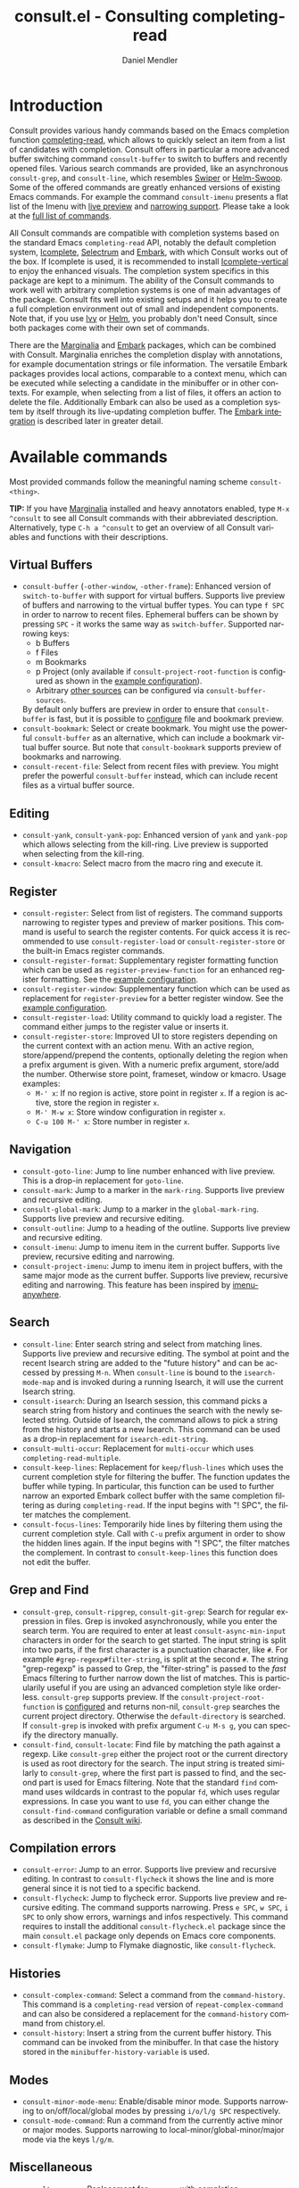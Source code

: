 #+title: consult.el - Consulting completing-read
#+author: Daniel Mendler
#+language: en
#+export_file_name: consult.texi
#+texinfo_dir_category: Emacs
#+texinfo_dir_title: Consult: (consult).
#+texinfo_dir_desc: Useful commands built on completing-read.
#+options: d:nil

:badge:
[[https://melpa.org/#/consult][file:https://melpa.org/packages/consult-badge.svg]]
[[https://stable.melpa.org/#/consult][file:https://stable.melpa.org/packages/consult-badge.svg]]
:end:

* Introduction
  :properties:
  :description: Why Consult?
  :end:
#+cindex: introduction

Consult provides various handy commands based on the Emacs completion function
[[https://www.gnu.org/software/emacs/manual/html_node/elisp/Minibuffer-Completion.html][completing-read]], which allows to quickly select an item from a list of
candidates with completion. Consult offers in particular a more advanced buffer
switching command =consult-buffer= to switch to buffers and recently opened
files. Various search commands are provided, like an asynchronous
=consult-grep=, and =consult-line=, which resembles [[https://github.com/abo-abo/swiper#swiper][Swiper]] or [[https://github.com/emacsorphanage/helm-swoop][Helm-Swoop]]. Some
of the offered commands are greatly enhanced versions of existing Emacs
commands. For example the command =consult-imenu= presents a flat list of the
Imenu with [[#live-previews][live preview]] and [[#narrowing-to-subsets][narrowing support]]. Please take a look at the [[#available-commands][full
list of commands]].

All Consult commands are compatible with completion systems based on the
standard Emacs =completing-read= API, notably the default completion system,
[[https://www.gnu.org/software/emacs/manual/html_node/emacs/Icomplete.html][Icomplete]], [[https://github.com/raxod502/selectrum][Selectrum]] and [[https://github.com/oantolin/embark/][Embark]], with which Consult works out of the box. If
Icomplete is used, it is recommended to install [[https://github.com/oantolin/icomplete-vertical][Icomplete-vertical]] to enjoy the
enhanced visuals. The completion system specifics in this package are kept to a
minimum. The ability of the Consult commands to work well with arbitrary
completion systems is one of main advantages of the package. Consult fits well
into existing setups and it helps you to create a full completion environment
out of small and independent components. Note that, if you use [[https://github.com/abo-abo/swiper#ivy][Ivy]] or [[https://github.com/emacs-helm/helm][Helm]], you
probably don't need Consult, since both packages come with their own set of
commands.

There are the [[https://github.com/minad/marginalia/][Marginalia]] and [[https://github.com/oantolin/embark/][Embark]] packages, which can be combined with
Consult. Marginalia enriches the completion display with annotations, for
example documentation strings or file information. The versatile Embark packages
provides local actions, comparable to a context menu, which can be executed
while selecting a candidate in the minibuffer or in other contexts. For example,
when selecting from a list of files, it offers an action to delete the file.
Additionally Embark can also be used as a completion system by itself through
its live-updating completion buffer. The [[#embark-integration][Embark integration]] is described later
in greater detail.

** Screenshots                                                     :noexport:

#+caption: consult-grep
[[https://github.com/minad/consult/blob/main/images/consult-grep.gif?raw=true]]
Fig. 1: Command =consult-git-grep=

#+caption: consult-imenu
[[https://github.com/minad/consult/blob/main/images/consult-imenu.png?raw=true]]
Fig. 2: Command =consult-imenu=

#+caption: consult-line
[[https://github.com/minad/consult/blob/main/images/consult-line.png?raw=true]]
Fig. 3: Command =consult-line=

* Available commands
  :properties:
  :custom_id: available-commands
  :description: Navigation, search, editing commands and more
  :end:
#+cindex: commands

Most provided commands follow the meaningful naming scheme =consult-<thing>=.

*TIP:* If you have [[https://github.com/minad/marginalia][Marginalia]] installed and heavy annotators enabled, type =M-x
^consult= to see all Consult commands with their abbreviated description.
Alternatively, type =C-h a ^consult= to get an overview of all Consult
variables and functions with their descriptions.

** Virtual Buffers
   :properties:
   :description: Buffers, bookmarks and recent files
   :end:
 #+cindex: virtual buffers

 #+findex: consult-buffer
 #+findex: consult-buffer-other-window
 #+findex: consult-buffer-other-frame
 #+findex: consult-recent-file
 #+findex: consult-bookmark
 - =consult-buffer= (=-other-window=, =-other-frame=): Enhanced version
   of =switch-to-buffer= with support for virtual buffers. Supports live preview
   of buffers and narrowing to the virtual buffer types. You can type =f SPC= in
   order to narrow to recent files. Ephemeral buffers can be shown by pressing
   =SPC= - it works the same way as =switch-buffer=. Supported narrowing keys:
   - b Buffers
   - f Files
   - m Bookmarks
   - p Project (only available if =consult-project-root-function= is
     configured as shown in the [[#use-package-example][example configuration]]).
   - Arbitrary [[#multiple-sources][other sources]] can be configured via =consult-buffer-sources=.
   By default only buffers are preview in order to ensure that =consult-buffer=
   is fast, but it is possible to [[#multiple-sources][configure]] file and bookmark preview.
 - =consult-bookmark=: Select or create bookmark. You might use the
   powerful =consult-buffer= as an alternative, which can include a bookmark
   virtual buffer source. But note that =consult-bookmark= supports preview of
   bookmarks and narrowing.
 - =consult-recent-file=: Select from recent files with preview.
   You might prefer the powerful =consult-buffer= instead, which can include
   recent files as a virtual buffer source.

** Editing
   :properties:
   :description: Commands useful for editing
   :end:
 #+cindex: editing

 #+findex: consult-yank
 #+findex: consult-kmacro
 - =consult-yank=, =consult-yank-pop=: Enhanced version of =yank= and
   =yank-pop= which allows selecting from the kill-ring. Live preview is
   supported when selecting from the kill-ring.
 - =consult-kmacro=: Select macro from the macro ring and execute it.

** Register
   :properties:
   :description: Searching through registers and fast access
   :end:
 #+cindex: register

 #+findex: consult-register
 #+findex: consult-register-load
 #+findex: consult-register-store
 #+findex: consult-register-format
 #+findex: consult-register-window
 - =consult-register=: Select from list of registers. The command
   supports narrowing to register types and preview of marker positions. This
   command is useful to search the register contents. For quick access it is
   recommended to use =consult-register-load= or =consult-register-store= or the
   built-in Emacs register commands.
 - =consult-register-format=: Supplementary register formatting function which can be
   used as =register-preview-function= for an enhanced register formatting. See
   the [[#use-package-example][example configuration]].
 - =consult-register-window=: Supplementary function which can be used
   as replacement for =register-preview= for a better register window. See the
   [[#use-package-example][example configuration]].
 - =consult-register-load=: Utility command to quickly load a register.
   The command either jumps to the register value or inserts it.
 - =consult-register-store=: Improved UI to store registers depending on the current
   context with an action menu. With an active region, store/append/prepend the
   contents, optionally deleting the region when a prefix argument is given.
   With a numeric prefix argument, store/add the number. Otherwise store point,
   frameset, window or kmacro. Usage examples:
   * =M-' x=: If no region is active, store point in register =x=.
     If a region is active, store the region in register =x=.
   * =M-' M-w x=: Store window configuration in register =x=.
   * =C-u 100 M-' x=: Store number in register =x=.

** Navigation
   :properties:
   :description: Mark rings, outlines and imenu
   :end:
 #+cindex: navigation

 #+findex: consult-goto-line
 #+findex: consult-mark
 #+findex: consult-global-mark
 #+findex: consult-outline
 #+findex: consult-imenu
 #+findex: consult-project-imenu
 - =consult-goto-line=: Jump to line number enhanced with live preview.
   This is a drop-in replacement for =goto-line=.
 - =consult-mark=: Jump to a marker in the =mark-ring=. Supports live
   preview and recursive editing.
 - =consult-global-mark=: Jump to a marker in the =global-mark-ring=.
   Supports live preview and recursive editing.
 - =consult-outline=: Jump to a heading of the outline. Supports live
   preview and recursive editing.
 - =consult-imenu=: Jump to imenu item in the current buffer. Supports
   live preview, recursive editing and narrowing.
 - =consult-project-imenu=: Jump to imenu item in project buffers, with
   the same major mode as the current buffer. Supports live preview,
   recursive editing and narrowing. This feature has been inspired by
   [[https://github.com/vspinu/imenu-anywhere][imenu-anywhere]].

** Search
   :properties:
   :description: Line search, grep and file search
   :end:
 #+cindex: search

 #+findex: consult-line
 #+findex: consult-multi-occur
 #+findex: consult-keep-lines
 #+findex: consult-focus-lines
 #+findex: consult-isearch
 - =consult-line=: Enter search string and select from matching lines.
   Supports live preview and recursive editing. The symbol at point and the
   recent Isearch string are added to the "future history" and can be accessed
   by pressing =M-n=. When =consult-line= is bound to the =isearch-mode-map= and
   is invoked during a running Isearch, it will use the current Isearch string.
 - =consult-isearch=: During an Isearch session, this command picks a
   search string from history and continues the search with the newly selected
   string. Outside of Isearch, the command allows to pick a string from the
   history and starts a new Isearch. This command can be used as a drop-in
   replacement for =isearch-edit-string=.
 - =consult-multi-occur=: Replacement for =multi-occur= which uses
   =completing-read-multiple=.
 - =consult-keep-lines=: Replacement for =keep/flush-lines=
   which uses the current completion style for filtering the buffer. The
   function updates the buffer while typing. In particular, this function can be
   used to further narrow an exported Embark collect buffer with the same
   completion filtering as during =completing-read=. If the input begins with
   "! SPC", the filter matches the complement.
 - =consult-focus-lines=: Temporarily hide lines by filtering them using the current
   completion style. Call with =C-u= prefix argument in order to show the hidden
   lines again. If the input begins with "! SPC", the filter matches the
   complement. In contrast to =consult-keep-lines= this function does not edit
   the buffer.

** Grep and Find
   :properties:
   :description: Searching through the filesystem
   :end:
 #+cindex: grep
 #+cindex: find
 #+cindex: locate

 #+findex: consult-grep
 #+findex: consult-ripgrep
 #+findex: consult-git-grep
 #+findex: consult-find
 #+findex: consult-locate
 - =consult-grep=, =consult-ripgrep=, =consult-git-grep=: Search for
   regular expression in files. Grep is invoked asynchronously, while you enter
   the search term. You are required to enter at least =consult-async-min-input=
   characters in order for the search to get started. The input string is split
   into two parts, if the first character is a punctuation character, like =#=.
   For example =#grep-regexp#filter-string=, is split at the second =#=. The
   string "grep-regexp" is passed to Grep, the "filter-string" is passed to the
   /fast/ Emacs filtering to further narrow down the list of matches. This is
   particularily useful if you are using an advanced completion style like
   orderless. =consult-grep= supports preview. If the
   =consult-project-root-function= is [[#use-package-example][configured]] and returns non-nil,
   =consult-grep= searches the current project directory. Otherwise the
   =default-directory= is searched. If =consult-grep= is invoked with prefix
   argument =C-u M-s g=, you can specify the directory manually.
 - =consult-find=, =consult-locate=: Find file by
   matching the path against a regexp. Like =consult-grep= either the project
   root or the current directory is used as root directory for the search. The
   input string is treated similarly to =consult-grep=, where the first part is
   passed to find, and the second part is used for Emacs filtering. Note that
   the standard =find= command uses wildcards in contrast to the popular =fd=,
   which uses regular expressions. In case you want to use =fd=, you can either
   change the =consult-find-command= configuration variable or define a small
   command as described in the [[https://github.com/minad/consult/wiki][Consult wiki]].

** Compilation errors
   :properties:
   :description: Jumping to compilation errors
   :end:
 #+cindex: compilation errors

#+findex: consult-error
#+findex: consult-flycheck
#+findex: consult-flymake
- =consult-error=: Jump to an error. Supports live preview and recursive
  editing. In contrast to =consult-flycheck= it shows the line and is
  more general since it is not tied to a specific backend.
- =consult-flycheck=: Jump to flycheck error. Supports live preview and
  recursive editing. The command supports narrowing. Press =e SPC=,
  =w SPC=, =i SPC= to only show errors, warnings and infos respectively.
  This command requires to install the additional =consult-flycheck.el=
  package since the main =consult.el= package only depends on Emacs core
  components.
- =consult-flymake=: Jump to Flymake diagnostic, like
  =consult-flycheck=.

** Histories
   :properties:
   :description: Navigating histories
   :end:
 #+cindex: history

 #+findex: consult-complex-command
 #+findex: consult-history
 - =consult-complex-command=: Select a command from the
   =command-history=. This command is a =completing-read= version of
   =repeat-complex-command= and can also be considered a replacement for
   the =command-history= command from chistory.el.
 - =consult-history=: Insert a string from the current buffer history.
   This command can be invoked from the minibuffer. In that case the
   history stored in the =minibuffer-history-variable= is used.

** Modes
   :properties:
   :description: Toggling minor modes and executing commands
   :end:
 #+cindex: minor mode
 #+cindex: major mode

 #+findex: consult-minor-mode-menu
 #+findex: consult-mode-command
 - =consult-minor-mode-menu=: Enable/disable minor mode. Supports
   narrowing to on/off/local/global modes by pressing =i/o/l/g SPC=
   respectively.
 - =consult-mode-command=: Run a command from the currently active minor
   or major modes. Supports narrowing to local-minor/global-minor/major
   mode via the keys =l/g/m=.

** Miscellaneous
   :properties:
   :description: Various other useful commands
   :end:

 #+findex: consult-apropos
 #+findex: consult-file-externally
 #+findex: consult-completion-in-region
 #+findex: consult-theme
 #+findex: consult-man
 - =consult-apropos=: Replacement for =apropos= with completion.
 - =consult-man=: Find Unix man page, via Unix =apropos= or =man -k=.
   The selected man page is opened using the Emacs =man= command.
 - =consult-file-externally=: Select a file and open it externally,
   e.g. using =xdg-open= on Linux.
 - =consult-completion-in-region=: Function which can be used as
   =completion-in-region-function=. This way, the minibuffer completion
   UI will be used for =completion-at-point=. This function is
   particularily useful in combination with Icomplete-vertical, since
   Icomplete does not provide its own =completion-in-region-function=. In
   contrast, Selectrum already comes with its own function.
 - =consult-theme=: Select a theme and disable all currently enabled
   themes. Supports live preview of the theme while scrolling through the
   candidates.

* Special features
  :properties:
  :description: Enhancements over built-in `completing-read'
  :end:

 Consult enhances =completing-read= with live previews of candidates, additional
 narrowing capabilities to candidate subsets and asynchronously generated
 candidate lists. This functionality is provided by the internal =consult--read=
 function, which is used by most Consult commands. The =consult--read= function
 is a thin wrapper around =completing-read=. In order to support multiple
 candidate sources there exists the high-level function =consult--multi=. The
 architecture of Consult allows it to work with different completion systems in
 the backend, while still offering advanced features.

** Live previews
   :properties:
   :description: Preview the currently selected candidate
   :custom_id: live-previews
   :end:
 #+cindex: preview

 Some Consult commands support live previews. For example when you scroll
 through the items of =consult-line=, the buffer will scroll to the
 corresponding position. It is possible to jump back and forth between the
 minibuffer and the buffer to perform recursive editing while the search is
 ongoing.

 Previews are enabled by default but can be disabled via the
 =consult-preview-key= variable. Furthermore it is possible to specify
 keybindings which trigger the preview manually as shown in the [[#use-package-example][example
 configuration]]. The default setting of =consult-preview-key= is =any= which
 means that the preview will be triggered on any keypress when the selected
 candidate changes. Each command can be configured individually with its own
 =:preview-key=, such that preview can be manual for some commands, for some
 commands automatic and for some commands completely disabled.

** Narrowing to subsets
   :properties:
   :description: Restricting the completion to a candidate subset
   :custom_id: narrowing-to-subsets
   :end:
 #+cindex: narrowing

 Consult has special support to narrow to candidate subsets. This functionality
 is useful if the list of candidates consists of candidates of multiple types or
 candidates from [[#multiple-sources][multiple sources]], like the =consult-buffer= command, which
 shows both buffers and recently opened files.

 When you use the =consult-buffer= command, you can press =b SPC= and the list
 of candidates will be restricted such that only buffers are shown. If you press
 =DEL= afterwards, the full candidate list will be shown again. Furthermore a
 narrowing prefix key and a widening key can be configured which can be pressed
 to achieve the same effect, see the configuration variables
 =consult-narrow-key= and =consult-widen-key=.

 If [[https://github.com/justbur/emacs-which-key][which-key]] is installed, the possible narrowing keys are shown in the
 which-key window after pressing the prefix key =consult-narrow-key=.
 Furthermore there is the =consult-narrow-help= command which can be bound to a
 key in the =consult-narrow-map= if this is desired, as shown in the [[#use-package-example][example
 configuration]].

** Asynchronous search
   :properties:
   :description: Filtering asynchronously generated candidate lists
   :end:
 #+cindex: asynchronous search

 Consult has support for asynchronous generation of candidate lists. This
 feature is used for search commands like =consult-grep=, where the list of
 matches is generated dynamically while the user is typing a grep regular
 expression. The grep process is executed in the background. When modifying the
 grep regular expression, the background process is terminated and a new process
 is started with the modified regular expression.

 The matches, which have been found, can then be narrowed using the installed
 Emacs completion-style. This can be powerful if you are using for example the
 =orderless= completion style.

 This two-level filtering is possible by splitting the input string. Part of the
 input string is treated as input to grep and part of the input is used for
 filtering. The input string is split at a punctuation character, using a
 similar syntax as Perl regular expressions.

 Examples:

 - =#defun=: Search for "defun" using grep.
 - =#defun#consult=: Search for "defun" using grep, filter with the word
   "consult".
 - =/defun/consult=: It is also possible to use other punctuation
   characters.
 - =#to#=: Force searching for "to" using grep, since the grep pattern
   must be longer than =consult-async-min-input= characters by default.
 - =#defun -- --invert-match#=: Pass argument =--invert-match= to grep.

 For asynchronous processes like =find= and =grep=, the prompt has a small
 indicator showing the process status:

 - =:= the usual prompt colon, before input is provided.
 - =*= with warning face, the process is running.
 - =:= with success face, success, process exited with an error code of zero.
 - =!= with error face, failure, process exited with a nonzero error code.
 - =;= with error face, interrupted, for example if more input is provided.

 There is an ephemeral error log buffer =_*consult-async-log*= (note the leading space),
 you can access the buffer using =consult-buffer= and =switch-to-buffer= by first pressing =SPC=
 and then selecting the buffer.

** Multiple sources
   :properties:
   :description: Combining candidates from different sources
   :custom_id: multiple-sources
   :end:
  #+cindex: multiple sources

  Consult allows combining multiple synchronous candidate sources. This feature
  is used by the =consult-buffer= command to present buffer-like candidates in a
  single menu for quick access. By default =consult-buffer= includes buffers,
  bookmarks, recent files and project-specific buffers and files. It is possible
  to configure the list of sources via the =consult-buffer-sources= variable.
  Arbitrary custom sources can be defined.

  As an example, the bookmark source is defined as follows:

  #+begin_src elisp
  (defvar consult--source-bookmark
    `(:name     "Bookmark"
      :narrow   ?m
      :category bookmark
      :face     consult-bookmark
      :history  bookmark-history
      :items    ,#'bookmark-all-names
      :action   ,#'consult--bookmark-action))
  #+end_src

  Required source fields:
  - =:category= Completion category.
  - =:items= List of strings to select from or function returning list of strings.

  Optional source fields:
  - =:name= Name of the source, used for narrowing and annotation.
  - =:narrow= Narrowing character or =(character . string)= pair.
  - =:enabled= Function which must return t if the source is enabled.
  - =:hidden= When t candidates of this source are hidden by default.
  - =:face= Face used for highlighting the candidates.
  - =:annotate= Annotation function called for each candidate, returns string.
  - =:history= Name of history variable to add selected candidate.
  - =:action= Action function called with the selected candidate.
  - =:state= State constructor for the source, must return the state function.
  - Other source fields can be added specifically to the use case.

  The =:state= and =:action= fields of the sources deserve a longer explanation.
  The =:action= function takes a single argument and is only called after
  selection with the selected candidate, if the selection has not been aborted.
  This functionality is provided for convenience and easy definition of sources.
  The =:state= field is more complicated and general. The =:state= function is a
  "constructor" function without arguments, which can perform some setup
  necessary for the preview. It must return a closure with two arguments: The
  first argument is the candidate string, the second argument is the restore
  flag. The state function is called during preview, if a preview key has been
  pressed, with the selected candidate and the restore argument being nil.
  Furthermore the state function is always called after selection with the
  selected candidate or nil if no candidate has been selected, for example if
  the selection has been aborted. The restore flag is t for the final call. The
  final call happens even if preview is disabled. For this reason you can also
  use the final call to the state function in a similar way as =:action=. You
  probably only want to specify both =:state= and =:action= if =:state= is
  purely responsible for preview and =:action= is then responsible for the real
  action after selection.

  In order to avoid slowness, =consult-buffer= only preview buffers by default.
  Loading recent files, bookmarks or views can result in expensive operations.
  However it is possible to configure the bookmark and file sources to also
  perform preview.

  #+begin_src elisp
  (nconc consult--source-bookmark (list :state #'consult--bookmark-preview))
  (nconc consult--source-file (list :state #'consult--file-preview))
  (nconc consult--source-project-file (list :state #'consult--file-preview))
  #+end_src

  Sources can be added directly to the =consult-buffer-source= list for
  convenience. For example views can be added to the list of virtual buffers
  from a library like https://github.com/minad/bookmark-view/.

  #+begin_src elisp
  (add-to-list 'consult-buffer-sources
                (list :name     "View"
                      :narrow   ?v
                      :category 'bookmark
                      :face     'font-lock-keyword-face
                      :history  'bookmark-view-history
                      :action   #'consult--bookmark-jump
                      :items    #'bookmark-view-names)
                'append)
  #+end_src

  Other useful sources allow the creation of terminal and eshell
  buffers if they do not exist yet.

  #+begin_src elisp
  (defun mode-buffer-exists-p (mode)
    (seq-some (lambda (buf)
                (provided-mode-derived-p
                 (buffer-local-value 'major-mode buf)
                 mode))
              (buffer-list)))

  (defvar eshell-source
    `(:category 'consult-new
      :face     'font-lock-constant-face
      :action   ,(lambda (_) (eshell))
      :items
      ,(lambda ()
         (unless (mode-buffer-exists-p 'eshell-mode)
           '("*eshell* (new)")))))

  (defvar term-source
    `(:category 'consult-new
      :face     'font-lock-constant-face
      :action
      ,(lambda (_)
         (ansi-term (or (getenv "SHELL") "/bin/sh")))
      :items
      ,(lambda ()
         (unless (mode-buffer-exists-p 'term-mode)
           '("*ansi-term* (new)")))))

  (add-to-list 'consult-buffer-sources 'eshell-source 'append)
  (add-to-list 'consult-buffer-sources 'term-source 'append)
  #+end_src

  For more details, see the documentation of =consult-buffer= and of the
  internal =consult--multi= API. The =consult--multi= function can be used to
  create new multi-source commands, but is part of the internal API as of now,
  since some details may still change.

** Embark integration
   :properties:
   :description: Actions, Grep/Occur-buffer export
   :custom_id: embark-integration
   :end:
 #+cindex: embark

 *NOTE*: Install the =embark-consult= package from MELPA, which provides
 Consult-specific Embark actions and the Occur buffer export.

 Embark is a versatile package which offers context dependent actions,
 comparable to a context menu. See the [[https://github.com/oantolin/embark][Embark manual]] for an extensive
 description of its capabilities.

 Actions are commands which can operate on the currently selected candidate (or
 target in Embark terminology). When completing files, for example the
 =delete-file= command is offered. Embark also allows to to execute arbitrary
 commands on the currently selected candidate via =M-x=.

 Furthermore Embark provides the =embark-collect-snapshot= command, which
 collects candidates and presents them in an Embark collect buffer, where
 further actions can be applied to them. A related feature is the
 =embark-export= command, which allows to export candidate lists to a buffer of
 a special type. For example in the case of file completion, a Dired buffer is
 opened.

 In the context of Consult, particularily exciting is the possibility to export
 the matching lines from =consult-line=, =consult-outline=, =consult-mark= and
 =consult-global-mark=. The matching lines are exported to an Occur buffer where
 they can be edited via the =occur-edit-mode= (press key =e=). Similarily,
 Embark supports exporting the matches found by =consult-grep=,
 =consult-ripgrep= and =consult-git-grep= to a Grep buffer, where the matches
 across files can be edited, if the [[https://github.com/mhayashi1120/Emacs-wgrep][wgrep]] package is installed.

* Configuration
  :properties:
  :description: Example configuration and customization variables
  :end:

Consult can be installed from [[https://melpa.org/][MELPA]] via the Emacs built-in package manager.
Alternatively it can be directly installed from the development repository via
other non-standard package managers.

Note that there are two packages as of now: =consult= and =consult-flycheck=.
=consult-flycheck= is a separate package such that the core =consult= package
only depends on Emacs core components. The =consult= package will work out of
the box with the default completion, Icomplete and Selectrum.

** Use-package example
 :properties:
 :description: Configuration example based on use-package
 :custom_id: use-package-example
 :end:
 #+cindex: use-package

It is recommended to manage package configurations with the =use-package= macro.
The Consult package only provides commands and does not add any keybindings or
modes. Therefore the package is non-intrusive but requires a little setup
effort. In order to use the Consult commands, it is advised to add keybindings
for commands which are accessed often. Rarely used commands can be invoked via
=M-x=. Feel free to only bind the commands you consider useful to your workflow.

*NOTE:* There is the [[https://github.com/minad/consult/wiki][Consult wiki]], where additional configuration examples can be
contributed.

 #+begin_src emacs-lisp
 ;; Example configuration for Consult
 (use-package consult
   ;; Replace bindings. Lazily loaded due by `use-package'.
   :bind (;; C-c bindings (mode-specific-map)
          ("C-c h" . consult-history)
          ("C-c m" . consult-mode-command)
          ("C-c b" . consult-bookmark)
          ("C-c k" . consult-kmacro)
          ;; C-x bindings (ctl-x-map)
          ("C-x M-:" . consult-complex-command)     ;; orig. repeat-complet-command
          ("C-x b" . consult-buffer)                ;; orig. switch-to-buffer
          ("C-x 4 b" . consult-buffer-other-window) ;; orig. switch-to-buffer-other-window
          ("C-x 5 b" . consult-buffer-other-frame)  ;; orig. switch-to-buffer-other-frame
          ;; Custom M-# bindings for fast register access
          ("M-#" . consult-register-load)
          ("M-'" . consult-register-store)          ;; orig. abbrev-prefix-mark (unrelated)
          ("C-M-#" . consult-register)
          ;; Other custom bindings
          ("M-y" . consult-yank-pop)                ;; orig. yank-pop
          ("<help> a" . consult-apropos)            ;; orig. apropos-command
          ;; M-g bindings (goto-map)
          ("M-g g" . consult-goto-line)             ;; orig. goto-line
          ("M-g M-g" . consult-goto-line)           ;; orig. goto-line
          ("M-g o" . consult-outline)
          ("M-g m" . consult-mark)
          ("M-g k" . consult-global-mark)
          ("M-g i" . consult-imenu)
          ("M-g I" . consult-project-imenu)
          ("M-g e" . consult-error)
          ;; M-s bindings (search-map)
          ("M-s f" . consult-find)                  ;; alt. consult-locate
          ("M-s g" . consult-git-grep)              ;; alt. consult-grep
          ("M-s r" . consult-ripgrep)
          ("M-s l" . consult-line)
          ("M-s m" . consult-multi-occur)
          ("M-s k" . consult-keep-lines)
          ("M-s u" . consult-focus-lines)
          ;; Isearch integration
          ("M-s e" . consult-isearch)
          :map isearch-mode-map
          ("M-e" . consult-isearch)                 ;; orig. isearch-edit-string
          ("M-s e" . consult-isearch)               ;; orig. isearch-edit-string
          ("M-s l" . consult-line))                 ;; required by consult-line to detect isearch

   ;; The :init configuration is always executed (Not lazy)
   :init

   ;; Optionally configure the register formatting. This improves the register
   ;; preview for `consult-register', `consult-register-load',
   ;; `consult-register-store' and the Emacs built-ins.
   (setq register-preview-delay 0
         register-preview-function #'consult-register-format)

   ;; Optionally tweak the register preview window.
   ;; This adds zebra stripes, sorting and hides the mode line of the window.
   (advice-add #'register-preview :override #'consult-register-window)

   ;; Configure other variables and modes in the :config section,
   ;; after lazily loading the package.
   :config

   ;; Optionally configure preview. Note that the preview-key can also be
   ;; configured on a per-command basis via `consult-config'. The default value
   ;; is 'any, such that any key triggers the preview.
   ;; (setq consult-preview-key 'any)
   ;; (setq consult-preview-key (kbd "M-p"))
   ;; (setq consult-preview-key (list (kbd "<S-down>") (kbd "<S-up>")))

   ;; Optionally configure the narrowing key.
   ;; Both < and C-+ work reasonably well.
   (setq consult-narrow-key "<") ;; (kbd "C-+")

   ;; Optionally make narrowing help available in the minibuffer.
   ;; Probably not needed if you are using which-key.
   ;; (define-key consult-narrow-map (vconcat consult-narrow-key "?") #'consult-narrow-help)

   ;; Optionally configure a function which returns the project root directory.
   ;; There are multiple reasonable alternatives to chose from:
   ;; * projectile-project-root
   ;; * vc-root-dir
   ;; * project-roots
   ;; * locate-dominating-file
   (autoload 'projectile-project-root "projectile")
   (setq consult-project-root-function #'projectile-project-root)
   ;; (setq consult-project-root-function
   ;;       (lambda ()
   ;;         (when-let (project (project-current))
   ;;           (car (project-roots project)))))
   ;; (setq consult-project-root-function #'vc-root-dir)
   ;; (setq consult-project-root-function
   ;;       (lambda () (locate-dominating-file "." ".git")))
 )

 ;; Optionally add the `consult-flycheck' command.
 (use-package consult-flycheck
   :bind (:map flycheck-command-map
               ("!" . consult-flycheck)))
 #+end_src

** Custom variables
 :properties:
 :description: Short description of all customization settings
 :end:
 #+cindex: customization

 *TIP:* If you have [[https://github.com/minad/marginalia][Marginalia]] installed, type =M-x customize-variable RET
 ^consult= to see all Consult-specific customizable variables with their current
 values and abbreviated description. Alternatively, type =C-h a ^consult= to get
 an overview of all Consult variables and functions with their descriptions.

 | Variable                        | Default            | Description                                              |
 |---------------------------------+--------------------+----------------------------------------------------------|
 | consult-after-jump-hook         | '(recenter)        | Functions to call after jumping to a location            |
 | consult-async-default-split     | "#"                | Separator character used for splitting #async#filter     |
 | consult-async-input-debounce    | 0.25               | Input debounce for asynchronous commands                 |
 | consult-async-input-throttle    | 0.5                | Input throttle for asynchronous commands                 |
 | consult-async-min-input         | 3                  | Minimum numbers of letters needed for async process      |
 | consult-async-refresh-delay     | 0.25               | Refresh delay for asynchronous commands                  |
 | consult-bookmark-narrow         | ...                | Narrowing configuration for =consult-bookmark=           |
 | consult-buffer-filter           | ...                | Filter for =consult-buffer=                              |
 | consult-buffer-sources          | ...                | List of virtual buffer sources                           |
 | consult-config                  | nil                | Invididual command option configuration                  |
 | consult-find-command            | "find ..."         | Command line arguments for find                          |
 | consult-fontify-max-size        | 1048576            | Buffers larger than this limit are not fontified         |
 | consult-git-grep-command        | '(...)             | Command line arguments for git-grep                      |
 | consult-goto-line-numbers       | t                  | Show line numbers for =consult-goto-line=                |
 | consult-grep-command            | "grep ..."         | Command line arguments for grep                          |
 | consult-imenu-config            | ...                | Mode-specific configuration for =consult-imenu=          |
 | consult-line-numbers-widen      | t                  | Show absolute line numbers when narrowing is active.     |
 | consult-line-point-placement    | 'match-beginning   | Placement of the point used by =consult-line=            |
 | consult-locate-command          | "locate ..."       | Command line arguments for locate                        |
 | consult-mode-command-filter     | ...                | Filter for =consult-mode-command=                        |
 | consult-mode-histories          | ...                | Mode-specific history variables                          |
 | consult-narrow-key              | nil                | Narrowing prefix key during completion                   |
 | consult-preview-key             | 'any               | Keys which triggers preview                              |
 | consult-preview-max-count       | 10                 | Maximum number of files to keep open during preview      |
 | consult-preview-max-size        | 10485760           | Files larger than this size are not previewed            |
 | consult-preview-raw-size        | 102400             | Files larger than this size are previewed in raw form    |
 | consult-project-root-function   | nil                | Function which returns current project root              |
 | consult-register-narrow         | ...                | Narrowing configuration for =consult-register=           |
 | consult-ripgrep-command         | "rg ..."           | Command line arguments for ripgrep                       |
 | consult-themes                  | nil                | List of themes to be presented for selection             |
 | consult-widen-key               | nil                | Widening key during completion                           |

** Fine-tuning of individual commands
 :properties:
 :alt_title: Fine-tuning
 :description: Fine-grained configuration for special requirements
 :end:

 *NOTE:* Consult allows fine-grained customization of individual commands. This
 configuration feature is made available for experienced users with special
 requirements.

 Commands allow flexible, individual customization by setting the
 =consult-config= list. You can override any option passed to the internal
 =consult--read= API. Note that since =consult--read= is part of the internal
 API, options could be removed, replaced or renamed at any time.

 Useful options are:
 - =:prompt= set the prompt string
 - =:preview-key= set the preview key, default is =consult-preview-key=
 - =:initial= set the initial input
 - =:default= set the default value
 - =:history= set the history variable symbol
 - =:add-history= add items to the future history, for example symbol at point
 - =:sort= enable or disable sorting

 #+begin_src emacs-lisp
 ;; Set preview for `consult-buffer' to key `M-p'
 ;; and disable preview for `consult-theme' completely.
 ;; For `consult-line' specify multiple keybindings.
 ;; Note that you should bind the <S-up> and <S-down> in the
 ;; `minibuffer-local-completion-map' or `selectrum-minibuffer-map'
 ;; to the commands which select the previous or next candidate.
 (setq consult-config `((consult-theme :preview-key nil)
                        (consult-buffer :preview-key ,(kbd "M-p"))
                        (consult-line :preview-key (list ,(kbd "<S-down>") ,(kbd "<S-up>")))))
 #+end_src

 Generally it is possible to modify commands for your individual needs by the
 following techniques:

 1. Create your own wrapper function which passes modified arguments to the Consult functions.
 2. Modify =consult-config= in order to change the =consult--read= settings.
 3. Create advices to modify some internal behavior.
 4. Write or propose a patch.

* Recommended packages
  :properties:
  :description: Related packages recommended for installation
  :end:

It is recommended to install the following package combination:

- consult: This package
- consult-flycheck: Provides the consult-flycheck command
- [[https://github.com/raxod502/selectrum][selectrum]] or [[https://github.com/oantolin/icomplete-vertical][icomplete-vertical]]: Vertical completion systems
- [[https://github.com/minad/marginalia][marginalia]]: Annotations for the completion candidates
- [[https://github.com/oantolin/embark][embark and embark-consult]]: Action commands, which can act on the completion candidates
- [[https://github.com/oantolin/orderless][orderless]]: Completion style, Flexible candidate filtering
- [[https://github.com/raxod502/prescient.el][prescient]]: Frecency-based candidate sorting, also offers filtering

Additional recommended packages for wider integration:

- [[https://github.com/justbur/emacs-which-key][which-key]]: Helpful mode showing keybindings, also shows the Consult narrowing keys
- [[https://github.com/mhayashi1120/Emacs-wgrep][wgrep]]: Editing of grep buffers, can be used together with =consult-grep= via Embark
- [[https://github.com/minad/bookmark-view][bookmark-view]]: Store window configuration as bookmarks, integrates with =consult-buffer=
- [[https://github.com/d12frosted/flyspell-correct][flyspell-correct]]: Apply spelling corrections by selecting via =completing-read=

Note that all packages are independent and can potentially be exchanged
with alternative components, since there exist no hard dependencies.
Furthermore it is possible to get started with only Selectrum and
Consult and add more components later to the mix.

* Bug reports
  :properties:
  :description: How to create reproducible bug reports
  :end:

If you find a bug or suspect that there is a problem with Consult, please check
first that you have *updated all the relevant packages* to the newest version.
This includes Selectrum, Icomplete-vertical, Embark, Orderless and Prescient in
case you are using any of those packages.

Please provide the necessary important information with your bug report, e.g.,
the Emacs version, your operating system and the package manager you are using.
Try to reproduce the issue by starting a barebone Emacs instance with =emacs -Q=
on the command line. Then execute the following code in the scratch buffer. This
way we can exclude side effects due to configuration settings.

#+begin_src emacs-lisp
;; Minimal setup using Selectrum
(package-initialize)
(require 'consult)
(require 'selectrum)
(selectrum-mode)
(setq completion-styles '(substring))
#+end_src

#+begin_src emacs-lisp
;; Minimal setup using the default completion system
(package-initialize)
(require 'consult)
(setq completion-styles '(substring))
#+end_src

* Contributions
  :properties:
  :description: Feature requests and pull requests
  :end:

Consult is intended to be a community effort, please participate in the
discussions. Contributions are welcome. If you have a proposal, take a look
first at the [[https://github.com/consult/issues][Consult issue tracker]] and the [[https://github.com/minad/consult/issues/6][Consult wishlist]]. For small
configuration or command snippets you may want to share, there is the [[https://github.com/minad/consult/wiki][Consult
wiki]].

* Acknowledgements
  :properties:
  :description: Contributors and Sources of Inspiration
  :end:

You probably guessed from the name that this package took inspiration from
[[https://github.com/abo-abo/swiper#counsel][Counsel]] by Oleh Krehel. Some of the Consult commands originated in the [[https://github.com/raxod502/selectrum/wiki/Useful-Commands][Selectrum
wiki]]. The commands have been rewritten and greatly enhanced in comparison to the
wiki versions. In particular all Selectrum-specific code has been removed, such
that the commands are compatible with the =completing-read= API.

Code contributions:
- [[https://github.com/oantolin/][Omar Antolín Camarena]]
- [[https://github.com/s-kostyaev/][Sergey Kostyaev]]
- [[https://github.com/okamsn/][okamsn]]
- [[https://github.com/clemera/][Clemens Radermacher]]
- [[https://github.com/tomfitzhenry/][Tom Fitzhenry]]
- [[https://github.com/jakanakaevangeli][jakanakaevangeli]]
- [[https://github.com/inigoserna/][inigoserna]]
- [[https://github.com/aspiers/][Adam Spiers]]
- [[https://github.com/omar-polo][Omar Polo]]
- [[https://github.com/astoff][Augusto Stoffel]]

Advice and useful discussions:
- [[https://github.com/clemera/][Clemens Radermacher]]
- [[https://github.com/oantolin/][Omar Antolín Camarena]]
- [[https://gitlab.com/protesilaos/][Protesilaos Stavrou]]
- [[https://github.com/purcell/][Steve Purcell]]
- [[https://github.com/alphapapa/][Adam Porter]]
- [[https://github.com/manuel-uberti/][Manuel Uberti]]
- [[https://github.com/tomfitzhenry/][Tom Fitzhenry]]
- [[https://github.com/hmelman/][Howard Melman]]

#+html: <!--

* Indices
  :properties:
  :description: Indices of concepts and functions
  :end:

** Function index
   :properties:
   :description: List of all Consult commands
   :index:    fn
   :end:

** Concept index
   :properties:
   :description: List of all Consult-specific concepts
   :index:    cp
   :end:

#+html: -->
